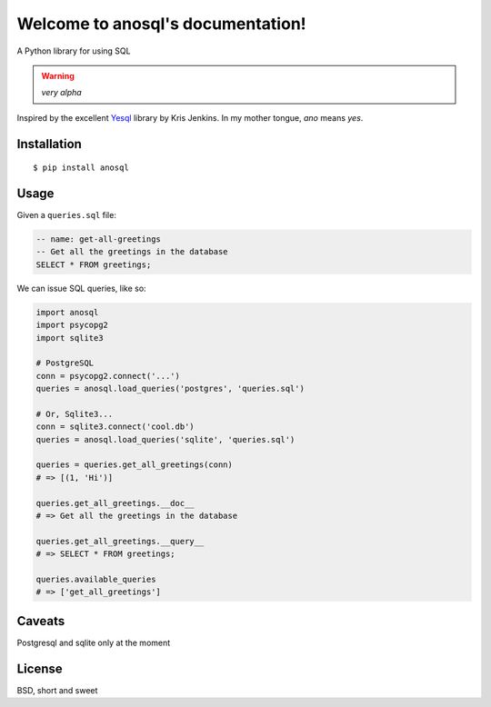 .. anosql documentation master file, created by
   sphinx-quickstart on Mon Jul 25 09:16:20 2016.
   You can adapt this file completely to your liking, but it should at least
   contain the root `toctree` directive.

Welcome to anosql's documentation!
==================================

.. image:: https://badge.fury.io/py/anosql.svg
    :target: https://badge.fury.io/py/anosql

.. image:: http://readthedocs.org/projects/anosql/badge/?version=latest
    :target: http://anosql.readthedocs.io/en/latest/?badge=latest

A Python library for using SQL

.. warning:: *very alpha*

Inspired by the excellent `Yesql`_ library by Kris Jenkins.  In my mother
tongue, *ano* means *yes*.

Installation
------------

::

    $ pip install anosql

Usage
-----

Given a ``queries.sql`` file:

.. code-block:: sql

    -- name: get-all-greetings
    -- Get all the greetings in the database
    SELECT * FROM greetings;

We can issue SQL queries, like so:

.. code-block:: python

    import anosql
    import psycopg2
    import sqlite3

    # PostgreSQL
    conn = psycopg2.connect('...')
    queries = anosql.load_queries('postgres', 'queries.sql')

    # Or, Sqlite3...
    conn = sqlite3.connect('cool.db')
    queries = anosql.load_queries('sqlite', 'queries.sql')

    queries = queries.get_all_greetings(conn)
    # => [(1, 'Hi')]

    queries.get_all_greetings.__doc__
    # => Get all the greetings in the database

    queries.get_all_greetings.__query__
    # => SELECT * FROM greetings;

    queries.available_queries
    # => ['get_all_greetings']

Caveats
-------

Postgresql and sqlite only at the moment

License
-------

BSD, short and sweet

.. _Yesql: https://github.com/krisajenkins/yesql/
